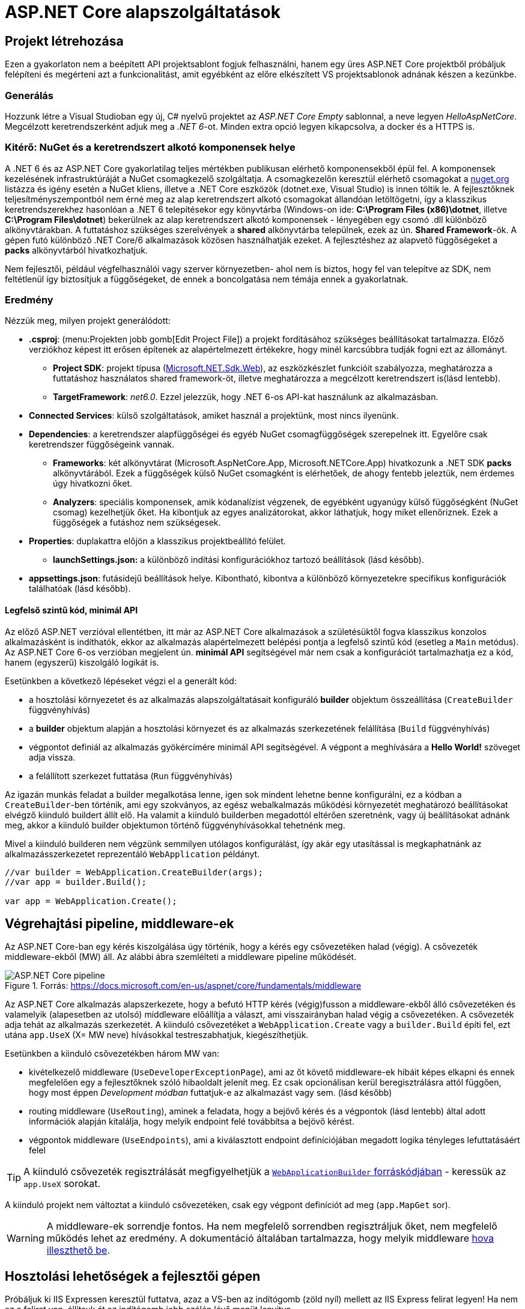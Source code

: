 = ASP.NET Core alapszolgáltatások

== Projekt létrehozása

Ezen a gyakorlaton nem a beépített API projektsablont fogjuk felhasználni, hanem egy üres ASP.NET Core projektből próbáljuk felépíteni és megérteni azt a funkcionalitást, amit egyébként az előre elkészített VS projektsablonok adnának készen a kezünkbe.

=== Generálás

Hozzunk létre a Visual Studioban egy új, C# nyelvű  projektet az _ASP.NET Core Empty_ sablonnal, a neve legyen _HelloAspNetCore_. Megcélzott keretrendszerként adjuk meg a _.NET 6_-ot. Minden extra opció legyen kikapcsolva, a docker és a HTTPS is.

=== Kitérő: NuGet és a keretrendszert alkotó komponensek helye

A .NET 6 és az ASP.NET Core gyakorlatilag teljes mértékben publikusan elérhető komponensekből épül fel. A komponensek kezelésének infrastruktúráját a NuGet csomagkezelő szolgáltatja. A csomagkezelőn keresztül elérhető csomagokat a https://www.nuget.org/[nuget.org] listázza és igény esetén a NuGet kliens, illetve a .NET Core eszközök (dotnet.exe, Visual Studio) is innen töltik le. A fejlesztőknek teljesítményszempontból nem érné meg az alap keretrendszert alkotó csomagokat állandóan letöltögetni, így a klasszikus keretrendszerekhez hasonlóan a .NET 6 telepítésekor egy könyvtárba (Windows-on ide: *C:\Program Files (x86)\dotnet*, illetve *C:\Program Files\dotnet*) bekerülnek az alap keretrendszert alkotó komponensek - lényegében egy csomó .dll különböző alkönyvtárakban. A futtatáshoz szükséges szerelvények a *shared* alkönyvtárba települnek, ezek az ún. *Shared Framework*-ök. A gépen futó különböző .NET Core/6 alkalmazások közösen használhatják ezeket. A fejlesztéshez az alapvető függőségeket a *packs* alkönyvtárból hivatkozhatjuk.

Nem fejlesztői, például végfelhasználói vagy szerver környezetben- ahol nem is biztos, hogy fel van telepítve az SDK, nem feltétlenül így biztosítjuk a függőségeket, de ennek a boncolgatása nem témája ennek a gyakorlatnak.

=== Eredmény

Nézzük meg, milyen projekt generálódott:

* *.csproj*: (menu:Projekten jobb gomb[Edit Project File]) a projekt fordításához szükséges beállításokat tartalmazza. Előző verziókhoz képest itt erősen építenek az alapértelmezett értékekre, hogy minél karcsúbbra tudják fogni ezt az állományt.
 ** *Project SDK*: projekt típusa (https://docs.microsoft.com/en-us/aspnet/core/razor-pages/web-sdk[Microsoft.NET.Sdk.Web]), az eszközkészlet funkcióit szabályozza, meghatározza a futtatáshoz használatos shared framework-öt, illetve meghatározza a megcélzott keretrendszert is(lásd lentebb).
 ** *TargetFramework*: _net6.0_. Ezzel jelezzük, hogy .NET 6-os API-kat használunk az alkalmazásban.
* *Connected Services*: külső szolgáltatások, amiket használ a projektünk, most nincs ilyenünk.
* *Dependencies*: a keretrendszer alapfüggőségei és egyéb NuGet csomagfüggőségek szerepelnek itt. Egyelőre csak keretrendszer függőségeink vannak.
 ** *Frameworks*: két alkönyvtárat (Microsoft.AspNetCore.App, Microsoft.NETCore.App) hivatkozunk a .NET SDK *packs* alkönyvtárából. Ezek a függőségek külső NuGet csomagként is elérhetőek, de ahogy fentebb jeleztük, nem érdemes úgy hivatkozni őket.
 ** *Analyzers*: speciális komponensek, amik kódanalízist végzenek, de egyébként ugyanúgy külső függőségként (NuGet csomag) kezelhetjük őket. Ha kibontjuk az egyes analizátorokat, akkor láthatjuk, hogy miket ellenőriznek. Ezek a függőségek a futáshoz nem szükségesek.
* *Properties*: duplakattra előjön a klasszikus projektbeállító felület.
 ** *launchSettings.json:* a különböző indítási konfigurációkhoz tartozó beállítások (lásd később).
* *appsettings.json*: futásidejű beállítások helye. Kibontható, kibontva a különböző környezetekre specifikus konfigurációk találhatóak (lásd később).

==== Legfelső szintű kód, minimál API

Az előző ASP.NET verzióval ellentétben, itt már az ASP.NET Core alkalmazások a születésüktől fogva klasszikus konzolos alkalmazásként is indíthatók, ekkor az alkalmazás alapértelmezett belépési pontja a legfelső szintű kód (esetleg a `Main` metódus). Az ASP.NET Core 6-os verzióban megjelent ún. *minimál API* segítségével már nem csak a konfigurációt tartalmazhatja ez a kód, hanem (egyszerű) kiszolgáló logikát is. 

Esetünkben a következő lépéseket végzi el a generált kód:

* a hosztolási környezetet és az alkalmazás alapszolgáltatásait konfiguráló *builder* objektum összeállítása (`CreateBuilder` függvényhívás)
* a *builder* objektum alapján a hosztolási környezet és az alkalmazás szerkezetének felállítása (`Build` függvényhívás)
* végpontot definiál az alkalmazás gyökércímére minimál API segítségével. A végpont a meghívására a *Hello World!* szöveget adja vissza.
* a felállított szerkezet futtatása (`Run` függvényhívás)

Az igazán munkás feladat a builder megalkotása lenne, igen sok mindent lehetne benne konfigurálni, ez a kódban a `CreateBuilder`-ben történik, ami egy szokványos, az egész webalkalmazás működési környezetét meghatározó beállításokat elvégző kiinduló buildert állít elő. Ha valamit a kiinduló builderben megadottól eltérően szeretnénk, vagy új beállításokat adnánk meg, akkor a kiinduló builder objektumon történő függvényhívásokkal tehetnénk meg.

Mivel a kiinduló builderen nem végzünk semmilyen utólagos konfigurálást, így akár egy utasítással is megkaphatnánk az alkalmazásszerkezetet reprezentáló `WebApplication` példányt.

[source,csharp]
----
//var builder = WebApplication.CreateBuilder(args);
//var app = builder.Build();

var app = WebApplication.Create();
----

== Végrehajtási pipeline, middleware-ek

Az ASP.NET Core-ban egy kérés kiszolgálása úgy történik, hogy a kérés egy csővezetéken halad (végig). A csővezeték middleware-ekből (MW) áll. Az alábbi ábra szemlélteti a middleware pipeline működését.

.Forrás: https://docs.microsoft.com/en-us/aspnet/core/fundamentals/middleware
image::images/aspnetcore1-pipeline.png[ASP.NET Core pipeline]

Az ASP.NET Core alkalmazás alapszerkezete, hogy a befutó HTTP kérés (végig)fusson a middleware-ekből álló csővezetéken és valamelyik (alapesetben az utolsó) middleware előállítja a választ, ami visszairányban halad végig a csővezetéken. A csővezeték adja tehát az alkalmazás szerkezetét. A kiinduló csővezetéket a `WebApplication.Create` vagy a `builder.Build` építi fel, ezt utána `app.UseX` (X= MW neve) hívásokkal testreszabhatjuk, kiegészíthetjük.

Esetünkben a kiinduló csővezetékben három MW van:

* kivételkezelő middleware (`UseDeveloperExceptionPage`), ami az őt követő middleware-ek hibáit képes elkapni és ennek megfelelően egy a fejlesztőknek szóló hibaoldalt jelenít meg. Ez csak opcionálisan kerül beregisztrálásra attól függően, hogy most éppen _Development módban_ futtatjuk-e az alkalmazást vagy sem. (lásd később)
* routing middleware (`UseRouting`), aminek a feladata, hogy a bejövő kérés és a végpontok (lásd lentebb) által adott információk alapján kitalálja, hogy melyik endpoint felé továbbítsa a bejövő kérést.
* végpontok middleware  (`UseEndpoints`), ami a kiválasztott endpoint definíciójában megadott logika tényleges lefuttatásáért felel

TIP: A kiinduló csővezeték regisztrálását megfigyelhetjük a https://github.com/dotnet/aspnetcore/blob/c911002ab43b7b989ed67090f2a48d9073d5118d/src/DefaultBuilder/src/WebApplicationBuilder.cs#L232[`WebApplicationBuilder` forráskódjában] - keressük az `app.UseX` sorokat.

A kiinduló projekt nem változtat a kiinduló csővezetéken, csak egy végpont definíciót ad meg (`app.MapGet` sor).

WARNING: A middleware-ek sorrendje fontos. Ha nem megfelelő sorrendben regisztráljuk őket, nem megfelelő működés lehet az eredmény. A dokumentáció általában tartalmazza, hogy melyik middleware https://docs.microsoft.com/en-us/aspnet/core/fundamentals/middleware#built-in-middleware[hova illeszthető be].

== Hosztolási lehetőségek a fejlesztői gépen

Próbáljuk ki IIS Expressen keresztül futtatva, azaz a VS-ben az indítógomb (zöld nyíl) mellett az IIS Express felirat legyen! Ha nem ez a felirat van, állítsuk át az indítógomb jobb szélén lévő menüt lenyitva.

Két dolog is történik: az alkalmazásunk IIS Express webkiszolgálóban hosztolva kezd futni és egy böngésző is elindul, hogy ki tudjuk próbálni. Figyeljük meg az értesítési területen (az óra mellett) megjelenő IIS Express ikont (image:images/aspnetcore1-iisexpress.png[title="IIS Express ikon",16,16]) és azon jobbklikkelve a hosztolt alkalmazás címét (menu:jobbklikk[Show All Applications]).

A böngésző az alkalmazás gyökércímére navigál (a cím csak **localhost:port**-ból áll), így a *Hello World!* szöveg jelenik meg.

TIP: A indítógomb legördülőjében a böngésző típusát is állíthatjuk.

TIP: Az IIS Express a Microsoft webszerverének (IIS) fejlesztői célra optimalizált változata. Alapvetően csak ugyanarról a gépről érkező (localhost) kéréseket szolgál ki.

A másik lehetőség, ha közvetlenül a konzolos alkalmazást szeretnénk futtatni, akkor ezt az indítógombot lenyitva a projekt nevét kiválasztva tehetjük meg. Ebben az esetben egy beágyazott webszerverhez (_Kestrel_) futnak be a kérések. Próbáljuk ki a Kestrelt közvetlenül futtatva!

Most is két dolog történik: az alkalmazásunk konzolos alkalmazásként kezd futni, illetve az előző esethez hasonlóan a böngésző is elindul. Figyeljük meg a konzolban megjelenő naplóüzeneteket.

TIP: Bár ezek a hosztolási opciók fejlesztői környezetben nagyon kényelmesek, érdemes áttekinteni az éles hosztolási opciókat https://docs.microsoft.com/en-us/aspnet/core/fundamentals/servers[itt]. A Kestrel ugyan jelenleg már alkalmas arra, hogy kipublikáljuk közvetlenül a világhálóra, de mivel nem rendelkezik olyan széles konfigurációs és biztonsági beállításokkal, mint a már bejáratott webszerverek, így érdemes lehet egy ilyen webszervert a Kestrel elé rakni proxy gyanánt, például az IIS-t vagy nginx-et.

Rakjunk most a kiszolgáló logikánkba egy kivétel dobást a kiírás helyett, hogy kipróbáljuk a hibakezelő MW-t.

[source,csharp]
----
/**/app.MapGet("/", () =>
   {
    throw new Exception("hiba");
    //"Hello World!"
   }
/**/);
----

Próbáljuk ki debugger nélkül (kbd:[Ctrl+F5])!

Láthatjuk, hogy a kivételt a hibakezelő middleware elkapja és egy hibaoldalt jelenítünk meg, sőt még a konzolon is megjelenik naplóbejegyzésként.

== Alkalmazásbeállítások vs. indítási profilok

Figyeljük meg, hogy most Development konfigurációban fut az alkalmazás (konzolban a __Hosting environment__ kezdetű sor). Ezt az információt a keretrendszer környezeti változó alapján állapítja meg. Ha a *lauchSettings.json* állományt megnézzük, akkor láthatjuk, hogy az _ASPNETCORE_ENVIRONMENT_ környezeti változó _Development_-re van állítva.

Próbáljuk ki Visual Studio-n kívülről futtatni. menu:Projekten jobb klikk[Open Folder in File Explorer]. Ezután a címsorba mindent kijelölve kbd:[cmd + Enter], a parancssorba `dotnet run`.

Ugyanúgy fog indulni, mint VS-ből, mert az újabb .NET Core verziókban már a _dotnet run_ is figyelembe veszi a *launchSettings.json*-t. A böngészőt magunknak kell indítani (https://github.com/dotnet/sdk/issues/9038[most még]) és elnavigálni a naplóban szereplő címre (*Now listening on: http://localhost:port* üzenetet keressünk).

Ha nem akarjuk ezt, akkor a `--no-launch-profile` kapcsolót használhatjuk a _dotnet run_ futtatásánál.

Most az alkalmazásunk Production módban indul el, és ha a _localhost:5000_-es oldalt megnyitjuk a böngészőben, akkor nem kapunk hibaoldalt, de a konzolon továbbra is megjelenik a naplóbejegyzés.

TIP: A **dotnet run** futását kbd:[CTRL + C]-vel állíthatjuk le.

TIP: A konzolban a `setx ENV_NAME Value` utasítással tudunk https://docs.microsoft.com/en-us/windows-server/administration/windows-commands/setx[felvenni] környezeti változót úgy, hogy az permanensen megmaradjon, és ne csak a konzolablak bezárásáig maradjon érvényben. (Admin/nem admin, illetve powershell konzolok különbözőképpen viselkednek)

Az eredeti logikánkat kommentezzük vissza.

[source,csharp]
----
/**/app.MapGet("/", () =>
/**/{
      //throw new Exception("hiba"); //kikommentezve
      "Hello World!";  //komment levéve és ; hozzáadva
/**/});
----

Az alkalmazás számára a különböző beállításokat JSON állományokban tárolhatjuk, amelyek akár környezetenként különbözőek is lehetnek. A generált projektünkben ez az *appsettings.json*, nézzünk bele - főleg naplózási beállítások vannak benne. A fájl a *Solution Explorer* ablakban kinyitható, alatta megtaláljuk az *appsettings.Development.json*-t. Ebben a _Development_ nevű konfigurációra vonatkozó beállítások vannak. Alapértelmezésben az *appsettings.<indítási konfiguráció neve>.json* beállításai jutnak érvényre, felülírva a sima *appsettings.json* egyező értékeit (a pontosabb logikát lásd lentebb).

Állítsunk Development módban részletesebb naplózást. Az *appsettings.Development.json*-ben minden naplózási szintet írjunk `Debug`-ra.

[source,javascript]
----
{
  "Logging": {
    "LogLevel": {
      "Default": "Debug",
      "Microsoft.AspNetCore": "Debug"
    }
  }
}
----

TIP: A naplózási szintek sorrendje https://docs.microsoft.com/en-us/aspnet/core/fundamentals/logging#configure-logging[itt található].

Próbáljuk ki, hogy így az alkalmazásunk futásakor minden böngészőbeli frissítésünk (kbd:[F5]) megjelenik a konzolon.

VS-ből is tudjuk állítani a környezeti változókat, nem kell a *launchSettings.json*-ben kézzel varázsolni. A projekt tulajdonságok _Debug_ lapján az _Open debug launch profiles UI_ szövegre kattintva egy dialógusablak ugrik fel, itt tudunk új indítási profilt megadni, illetve a meglévőeket módosítani. Válasszuk ki az aktuálisan használt profilunkat (projektneves), majd írjuk át az _ASPNETCORE_ENVIRONMENT_ környezeti változó értékét az _Environment Variables_ részen mondjuk _Production_-re.

Indítsuk ezzel a profillal és figyeljük meg, hogy már nem jelennek meg az egyes kérések a naplóban, bárhogy is frissítgetjük a böngészőt. Oka: nincs *appsettings.Production.json*, így az általános *appsettings.json* jut érvényre.

TIP: Parancssorban a dotnet run --launch-profile [profilnév] kapcsolóval adhatjuk meg az indítási profilt.

TIP: Számos forrásból lehet konfigurációt megadni: parancssor, környezeti változó, fájl (ezt láttuk most), felhő (*Azure Key Vault*) stb. Ezek közül többet is használhatunk egyszerre, a különböző források konfigurációja a közös kulcsok mentén összefésülődik. A források (_configuration provider_-ek) között sorrendet adhatunk meg, amikor regisztráljuk őket, a legutolsóként regisztrált provider konfigurációja a legerősebb. Az alapértelmezett provider-ek regisztrációját elintézi a korábban látott kiinduló builder.

=== Statikus fájl MW

Hozzunk létre a projekt gyökerébe egy _wwwroot_ nevű mappát (menu:jobbklikk a projekten[Add > New Folder]) és tegyünk egy képfájlt bele. (Ellophatjuk pl. a http://www.bme.hu honlap bal felső sarkából a logo-t)

A statikus fájlkezelést a teljes modularitás jegyében egy külön middleware-ként implementálták a _Microsoft.AspNetCore.StaticFiles_ osztálykönyvtárban (az AspNetCore.App már függőségként tartalmazza, így nem kell külön hivatkoznunk), csak hozzá kell adnunk a pipeline-hoz.

[source,csharp]
----
    app.UseStaticFiles();
/**/app.MapGet("/", () => "Hello World!");
----

Próbáljuk ki! Láthatjuk hogy a _localhost:port_ címen még mindig a _Hello World!_ szöveg tűnik fel, de amint a _localhost:port/[képfájlnév]_-vel próbálkozunk, a kép töltődik be. A static file MW megszakítja a pipeline futását, ha egy általa ismert fájltípusra hivatkozunk, egyébként továbbhív a következő MW-be. Az ilyen MW-eket ún. *termináló* MW-eknek hívjuk.

TIP: Ezt az egysoros endpoint logikára tett törésponttal is szemléltethetjük. Figyeljünk arra, hogy csak a *Hello World!* szövegre kerüljön a töréspont és ne az egész `MapGet` sorra, illetve csak akkor nézzük, hogy mi fut le, amikor a kép URL-re hívunk.

== Web API

Minden API-nál nagyon magas szinten az a cél, hogy egy kérés hatására egy szerveroldali kódrészlet meghívódjon. ASP.NET Core-ban a kódrészleteket függvényekbe írjuk, a függvények pedig ún. _kontrollerek_-be kerülnek. Egy controller általában az egy erőforrástípushoz kapcsolódó műveleteket fogja össze. Összességében tehát a cél, hogy a webes kérés hatására egy kontroller egy függvénye meghívódjon.

=== DummyController

Hozzunk létre egy új mappát _Controllers_ néven. A mappába hozzunk létre egy kontrollert (menu:jobbklikk a Controllers mappán[Add > Controller... > a bal oldali fában Common > API > jobb oldalon API Controller with read/write actions]) `DummyController` néven. A generált kontrollerünk a _Microsoft.AspNetCore.Mvc.Core_ 
csomagban található `ControllerBase` osztályból származik. (Ezt a csomagot sem kell feltennünk, mivel az *AspNetCore.App* függősége)

Adjuk hozzá a szolgáltatásokhoz a kontrollertámogatás szolgáltatást, és adjuk hozzá a csővezetékhez a kontroller kezelő MW-t. Az egysoros MW-t kommentezzük ki. Így néz ki a teljes legfelső szintű kód:

[source,csharp]
----
var builder = WebApplication.CreateBuilder(args);
builder.Services.AddControllers(); //<1>
var app = builder.Build();
//var app = WebApplication.Create(); //<2>
app.UseStaticFiles();
//app.MapGet("/", () => "Hello World!"); //<3>
app.MapControllers();
app.Run();
----
<1> Kontrollertámogatás szolgáltatás regisztrálása
<2> Mivel kell a kiinduló builder, így ezt az egysoros app inicializációt nem alkalmazhatjuk
<3> Egysoros MW kikommentezve

Próbáljuk ki. Az alapoldal üres, viszont ha az _/api/Dummy_ címre hívunk, akkor megjelenik a `DummyController.Get` által visszaadott érték. A routing szabályok szabályozzák, hogy hogyan jut el a HTTP kérés alapján a végrehajtás a függvényig. Itt attribútum alapú routing-ot használunk, azaz a kontroller osztályra és a függvényeire biggyesztett attribútumok határozzák meg, hogy a HTTP kérés adata (pl. URL) alapján melyik függvény hívódik meg. 

A `DummyController` osztályon lévő `Route` attribútum az `"api/[controller]"` útvonalat definiálja, melyből a `[controller]` úgynevezett token, ami jelen esetben a controller nevére cserélődik. Ezzel összességében megadtuk, hogy az _api/Dummy_ útvonal a `DummyController`-t választja ki, de még nem tudjuk, hogy a függvényei közül melyiket kell meghívni - ez a függvényekre tett attribútumokból következik. A `Get` függvényen levő `HttpGet` mutatja, hogy ez a függvény akkor hívandó, ha a GET kérés URL-je nem folytatódik - ellentétben a `Get(int id)` függvénnyel, ami az URL-ben még egy további szegmenst vár (ezért van egy `"{id}"` paraméter megadva az attribútum konstruktorban), amit az `id` nevű függvényparaméterként használ fel.

TIP: API-t publikáló alkalmazásoknál az attribútum alapú routing az ajánlott, de emellett vannak más megközelítések is, például *Razor* alapú weboldalaknál konvenció alapú routing az ajánlott. Bővebben a témakörről általánosan https://docs.microsoft.com/en-us/aspnet/core/fundamentals/routing[itt], illetve specifikusan webes API-k vonatkozásában https://docs.microsoft.com/en-us/aspnet/core/mvc/controllers/routing#attribute-routing-for-rest-apis[itt] lehet olvasni. A dokumentáció mennyiségéből látható, hogy a routing alrendszer nagyon szofisztikált és sokat tud, szerencsére az alap működés elég egyszerű és gyorsan megszokható.

Ha van időnk, próbáljuk ki az _/api/Dummy/[egész szám]_ címet is. A `Get(int id)` függvény kódjának megfelelően, bármit adunk meg, az eredmény a _value_ szöveg lesz.

== Típusos beállítások, IOptions<T>

Fentebb láttuk, hogy a konfigurációt ki tudtuk olvasni az `IConfiguration` interfészen keresztül, de még jobb lenne, ha csoportosítva és csoportonként külön C# osztályokon keresztül látnánk őket.

Bővítsük az _appsettings.json_-t egy saját beállításcsoporttal (_DummySettings_):

[source,javascript]
----
/**/{
/**/  "Logging": {
/**/    "LogLevel": {
/**/      "Default": "Information",
/**/      "Microsoft": "Warning",
/**/      "Microsoft.Hosting.Lifetime": "Information"
/**/    }
/**/  },
     "AllowedHosts": "*", // a sor végére bekerült egy vessző
     "DummySettings": {
       "DefaultString": "My Value",
       "DefaultInt": 23,
       "SuperSecret":  "Spoiler Alert!!!"
     }
/**/}
----

Hozzunk létre egy új mappát _Options_ néven. A mappába hozzunk létre egy sima osztályt _DummySettings_ néven, a szerkezete feleljen meg a JSON-ben leírt beállításcsoportnak:

[source,csharp]
----
public class DummySettings
{
    public string? DefaultString { get; set; }

    public int DefaultInt { get; set; }

    public string? SuperSecret { get; set; }
}
----

Regisztráljuk szolgáltatásként a `DummySettings` kezelését, és adjuk meg, hogy a példányt mi alapján kell inicializálni - a konfiguráció megfelelő szekciójára hivatkozzunk:

[source,csharp]
----
/**/builder.Services.AddControllers();
    builder.Services.Configure<DummySettings>(
        builder.Configuration.GetSection(nameof(DummySettings)));
----

A `builder.Services`-ben regisztrált szolgáltatások valójában egy dependency injection (DI) konténerbe kerülnek regisztrálásra. Ez többek között lehetővé teszi, hogy az alkalmazáson belül konstruktorban paraméterként igényeljük a szolgáltatást. A paraméter értékét a DI alrendszer automatikusan tölti ki a regisztrált szolgáltatások alapján.

TIP: ASP.NET Core környezetben (is) törekedjünk arra, hogy lehetőleg minden osztályunk minden függőségét a DI minta szerint a DI konténer kezelje. Ez nagyban hozzájárul a komponensek közötti laza csatolás és a jobb tesztelhetőség eléréséhez. Bővebb információ az ASP.NET Core DI alrendszeréről a https://docs.microsoft.com/en-us/aspnet/core/fundamentals/dependency-injection[dokumentációban] található.

Igényeljünk `DummySettings`-t a `DummyController` konstruktorban:

[source,csharp]
----
private DummySettings options;

public DummyController(IOptions<DummySettings> options)
{
    this.options = options.Value;
}
----

TIP: Látható, hogy a beállítás `IOptions`-ba burkolva érkezik. Vannak az `IOptions`-nál okosabb burkolók is (pl. `IOptionsMonitor`), ami például jelzi, ha megváltozik valamilyen beállítás. Bővebb információ az `IOptions` és társairól a hivatalos dokumentációban https://docs.microsoft.com/en-us/aspnet/core/fundamentals/configuration/options[található].

Az egész számot váró `Get` változatban használjuk fel az értékeket:

[source,csharp]
----
/**/[HttpGet("{id}")]
/**/public string Get(int id)
/**/{
        return id % 2 == 0 ? (options.DefaultString ?? "value") : options.DefaultInt.ToString();
/**/}
----

Próbáljuk ki, hogy az _/api/Dummy/[páros szám]_, illetve _/api/Dummy/[páratlan szám]_ végpontok meghívásakor a megfelelő értéket kapjuk-e vissza.

== User Secrets

A projekt könyvtára gyakran valamilyen verziókezelő (pl. Git) kezelésében van. Ilyenkor gyakori probléma, hogy a konfigurációs fájlokba írt szenzitív információk (API kulcsok, adatbázis jelszavak) bekerülnek a verziókezelőbe. Ha egy publikus projekten dolgozunk, például publikus GitHub projekt, akkor ez komoly biztonsági kockázat lehet.

WARNING: Ne tegyünk a verziókezelőbe szenzitív információkat. Gondoljunk arra is, hogy a verziókezelő nem felejt! Ami egyszer már bekerült, azt vissza is lehet nyerni belőle (history).

Ennek a problémának megoldására egy eszköz a _User Secrets_ tároló. Jobbklikkeljünk a projekten a Solution Explorer ablakban, majd válasszuk a _Manage User Secrets_ menüpontot. Ennek hatására megnyílik egy *secrets.json* nevű fájl. Vizsgáljuk meg, hol is van ez a fájl: vigyük az egeret a fájlfül fölé - azt láthatjuk, hogy a fájl a felhasználónk saját könyvtárán belül van és az útvonal része egy GUID is. A projektfájlba (.csproj) bekerült ugyanez a GUID (a _UserSecretsId_ címkébe).

Másoljuk át az *appsettings.json* tartalmát a *secrets.json*-be, vegyük ki a `DummySettings`-en kívüli részeket, végül írjuk át a titkos értéket (_SuperSecret_):

[source,javascript]
----
{
  "DummySettings": {
    "DefaultString": "My Value",
    "DefaultInt": 23,
    "SuperSecret": "SECRET"
  }
}
----

Töréspontot letéve (pl. a `DummyController` konstruktorának végén) ellenőrizzük, hogy a titkos érték melyik fájlból jön. Ehhez meg kell hívnunk böngészőből az _api/dummy_ címet.

WARNING: Fontos tudni, hogy a _User Secrets_ tároló csak **Development** mód esetén jut érvényre, így figyeljünk rá, hogy a megfelelő módot indítsuk és a környezeti változók is jól legyenek beállítva.

Ez az eljárás tehát a futtató felhasználó saját könyvtárából a GUID alapján kikeresi a projekthez tartozó *secrets.json*-t, annak tartalmát pedig futás közben összefésüli az *appsettings.json* tartalmával. Így szenzitív adat nem kerül a projekt könyvtárába.

TIP: Mivel a _User Secrets_ tároló csak Development mód esetén jut érvényre, így ha az éles változatnak szüksége van ezekre a titkos értékekre, akkor további trükkökre van szükség. Ilyen megoldás lehet, ha a felhős hosztolás esetén a felhőből (pl. https://docs.microsoft.com/en-us/azure/app-service/configure-common#configure-app-settings[Azure App Service Configuration]) vagy felhőbeli titoktárolóból (pl. https://docs.microsoft.com/en-us/aspnet/core/security/key-vault-configuration[Azure Key Vault]) vagy a DevOps eszközből (pl. https://docs.microsoft.com/en-us/azure/devops/pipelines/process/variables?view=azure-devops&tabs=yaml%2Cbatch#secret-variables[Azure DevOps Pipeline Secrets]) töltjük be a szenzitív beállításokat.

== Epilógus - WebApplicationBuilder

Az eddigiekből látható, hogy számos alapszolgáltatás már a `CreateBuilder` hívás által visszaadott kiinduló builderben konfigurálva van. Ilyen az alap (`IOptions` nélküli) alkalmazásbeállítások kezelése vagy a naplózás. A `CreateBuilder` a `WebApplicationBuilder` internal konstruktorát hívja.

A `WebApplicationBuilder` elődje az `IWebHostBuilder`, ez utóbbinak a https://docs.microsoft.com/en-us/aspnet/core/fundamentals/host/web-host[dokumentációját] tanulmányozva érthetjük meg, hogy mi mindent tud a kiinduló builder.
